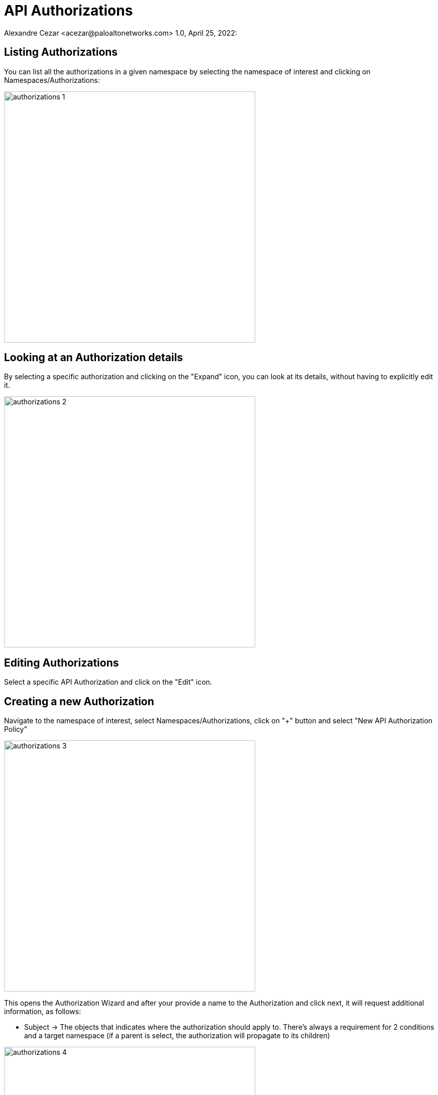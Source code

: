 = API Authorizations
Alexandre Cezar <acezar@paloaltonetworks.com> 1.0, April 25, 2022:

== Listing Authorizations
You can list all the authorizations in a given namespace by selecting the namespace of interest and clicking on Namespaces/Authorizations:

image::images/authorizations-1.png[width=500,align="center"]

== Looking at an Authorization details
By selecting a specific authorization and clicking on the "Expand" icon, you can look at its details, without having to explicitly edit it.

image::images/authorizations-2.png[width=500,align="center"]

== Editing Authorizations
Select a specific API Authorization and click on the "Edit" icon.

== Creating a new Authorization
Navigate to the namespace of interest, select Namespaces/Authorizations, click on "+" button and select "New API Authorization Policy"

image::images/authorizations-3.png[width=500,align="center"]

This opens the Authorization Wizard and after your provide a name to the Authorization and click next, it will request additional information, as follows:

* Subject -> The objects that indicates where the authorization should apply to. There's always a requirement for 2 conditions and a target namespace (if a parent is select, the authorization will propagate to its children)

image::images/authorizations-4.png[width=500,align="center"]

* Subnets -> Define the CIDRs where calls from this authorization are allowed to be made (optional)

image::images/authorizations-5.png[width=500,align="center"]

* Roles -> Define the permissions that this authorization can use.

image::images/authorizations-6.png[width=500,align="center"]

For more details about roles and permissions, please read this [page]

== Creating Authorizations using apoctl
To create an API Authorization using apoctl, use the command below as an example:

`apoctl api create apiauthorizationpolicy \ +
--api <Prisma Cloud API endpoint> \ +
--namespace <namespace> \ +
--data +
'{
"authorizedIdentities": +
[
"@auth:role=<role>"
], +
"subject": [
[
"@auth:realm=pcidentitytoken",
"@auth:prismaid=<tenant ID>"] +
], +
"name": "<API Authorization Name>", +
"description": "", +
"propagationHidden": false, +
"authorizedNamespaces": [ +
"<namespace path>"
] +
}'`
